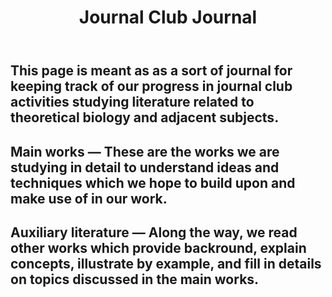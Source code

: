 #+TITLE: Journal Club Journal

** This page is meant as as a sort of journal for keeping track of our progress in journal club activities studying literature related to theoretical biology and adjacent subjects.
** Main works --- These are the works we are studying in detail to understand ideas and techniques which we hope to build upon and make use of in our work.
** Auxiliary literature  --- Along the way, we read other works which provide backround, explain concepts, illustrate by example, and fill in details on topics discussed in the main works.
